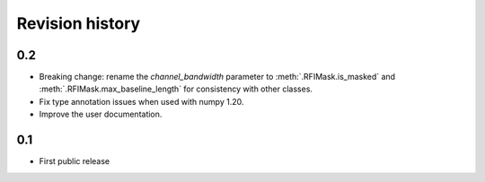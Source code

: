 Revision history
================

0.2
---
- Breaking change: rename the `channel_bandwidth` parameter to
  :meth:`.RFIMask.is_masked` and :meth:`.RFIMask.max_baseline_length` for
  consistency with other classes.
- Fix type annotation issues when used with numpy 1.20.
- Improve the user documentation.

0.1
---
- First public release
